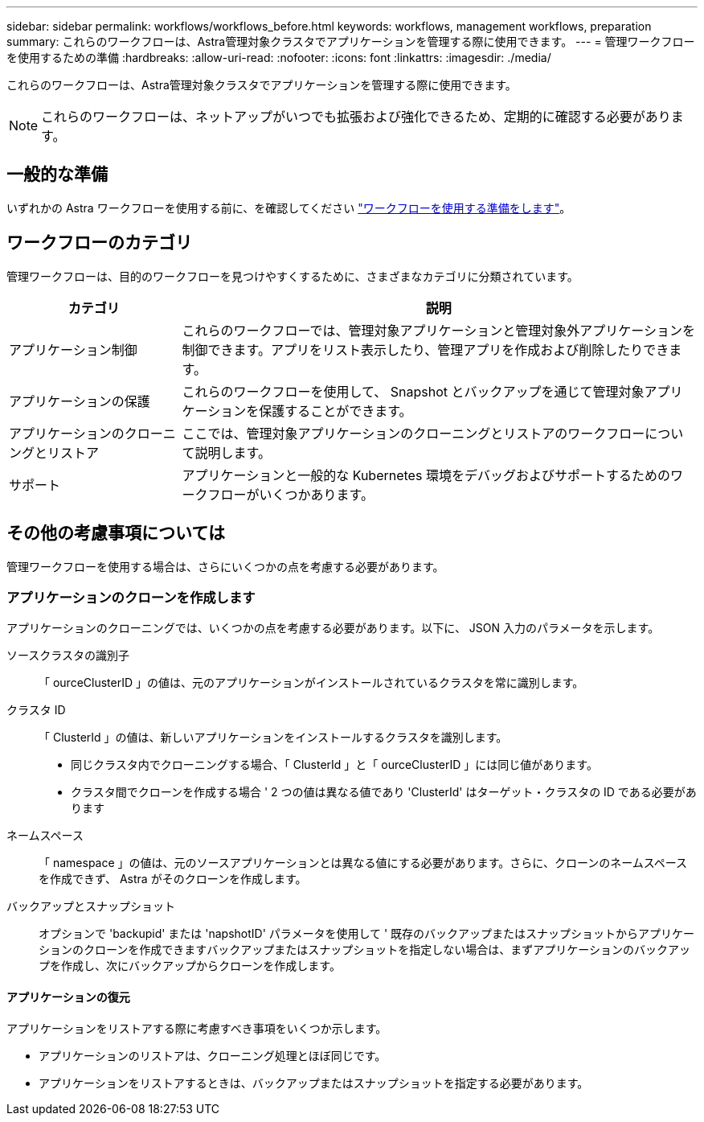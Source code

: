 ---
sidebar: sidebar 
permalink: workflows/workflows_before.html 
keywords: workflows, management workflows, preparation 
summary: これらのワークフローは、Astra管理対象クラスタでアプリケーションを管理する際に使用できます。 
---
= 管理ワークフローを使用するための準備
:hardbreaks:
:allow-uri-read: 
:nofooter: 
:icons: font
:linkattrs: 
:imagesdir: ./media/


[role="lead"]
これらのワークフローは、Astra管理対象クラスタでアプリケーションを管理する際に使用できます。


NOTE: これらのワークフローは、ネットアップがいつでも拡張および強化できるため、定期的に確認する必要があります。



== 一般的な準備

いずれかの Astra ワークフローを使用する前に、を確認してください link:../get-started/prepare_to_use_workflows.html["ワークフローを使用する準備をします"]。



== ワークフローのカテゴリ

管理ワークフローは、目的のワークフローを見つけやすくするために、さまざまなカテゴリに分類されています。

[cols="25,75"]
|===
| カテゴリ | 説明 


| アプリケーション制御 | これらのワークフローでは、管理対象アプリケーションと管理対象外アプリケーションを制御できます。アプリをリスト表示したり、管理アプリを作成および削除したりできます。 


| アプリケーションの保護 | これらのワークフローを使用して、 Snapshot とバックアップを通じて管理対象アプリケーションを保護することができます。 


| アプリケーションのクローニングとリストア | ここでは、管理対象アプリケーションのクローニングとリストアのワークフローについて説明します。 


| サポート | アプリケーションと一般的な Kubernetes 環境をデバッグおよびサポートするためのワークフローがいくつかあります。 
|===


== その他の考慮事項については

管理ワークフローを使用する場合は、さらにいくつかの点を考慮する必要があります。



=== アプリケーションのクローンを作成します

アプリケーションのクローニングでは、いくつかの点を考慮する必要があります。以下に、 JSON 入力のパラメータを示します。

ソースクラスタの識別子:: 「 ourceClusterID 」の値は、元のアプリケーションがインストールされているクラスタを常に識別します。
クラスタ ID:: 「 ClusterId 」の値は、新しいアプリケーションをインストールするクラスタを識別します。
+
--
* 同じクラスタ内でクローニングする場合、「 ClusterId 」と「 ourceClusterID 」には同じ値があります。
* クラスタ間でクローンを作成する場合 ' 2 つの値は異なる値であり 'ClusterId' はターゲット・クラスタの ID である必要があります


--
ネームスペース:: 「 namespace 」の値は、元のソースアプリケーションとは異なる値にする必要があります。さらに、クローンのネームスペースを作成できず、 Astra がそのクローンを作成します。
バックアップとスナップショット:: オプションで 'backupid' または 'napshotID' パラメータを使用して ' 既存のバックアップまたはスナップショットからアプリケーションのクローンを作成できますバックアップまたはスナップショットを指定しない場合は、まずアプリケーションのバックアップを作成し、次にバックアップからクローンを作成します。




==== アプリケーションの復元

アプリケーションをリストアする際に考慮すべき事項をいくつか示します。

* アプリケーションのリストアは、クローニング処理とほぼ同じです。
* アプリケーションをリストアするときは、バックアップまたはスナップショットを指定する必要があります。

